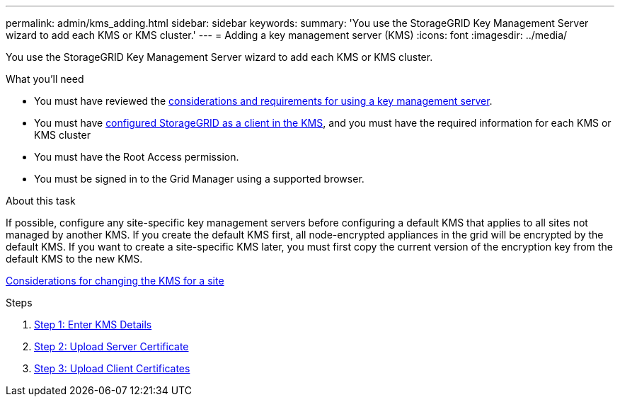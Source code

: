 ---
permalink: admin/kms_adding.html
sidebar: sidebar
keywords:
summary: 'You use the StorageGRID Key Management Server wizard to add each KMS or KMS cluster.'
---
= Adding a key management server (KMS)
:icons: font
:imagesdir: ../media/

[.lead]
You use the StorageGRID Key Management Server wizard to add each KMS or KMS cluster.

.What you'll need

* You must have reviewed the xref:kms_considerations_and_requirements.adoc[considerations and requirements for using a key management server].

* You must have xref:kms_configuring_storagegrid_as_client.adoc[configured StorageGRID as a client in the KMS], and you must have the required information for each KMS or KMS cluster

* You must have the Root Access permission.
* You must be signed in to the Grid Manager using a supported browser.

.About this task

If possible, configure any site-specific key management servers before configuring a default KMS that applies to all sites not managed by another KMS. If you create the default KMS first, all node-encrypted appliances in the grid will be encrypted by the default KMS. If you want to create a site-specific KMS later, you must first copy the current version of the encryption key from the default KMS to the new KMS.

xref:kms_considerations_for_changing_for_site.adoc[Considerations for changing the KMS for a site]

.Steps

. xref:kms_adding_enter_kms_details.adoc[Step 1: Enter KMS Details]
. xref:kms_adding_upload_server_certificate.adoc[Step 2: Upload Server Certificate]
. xref:kms_adding_upload_client_certificates.adoc[Step 3: Upload Client Certificates]
